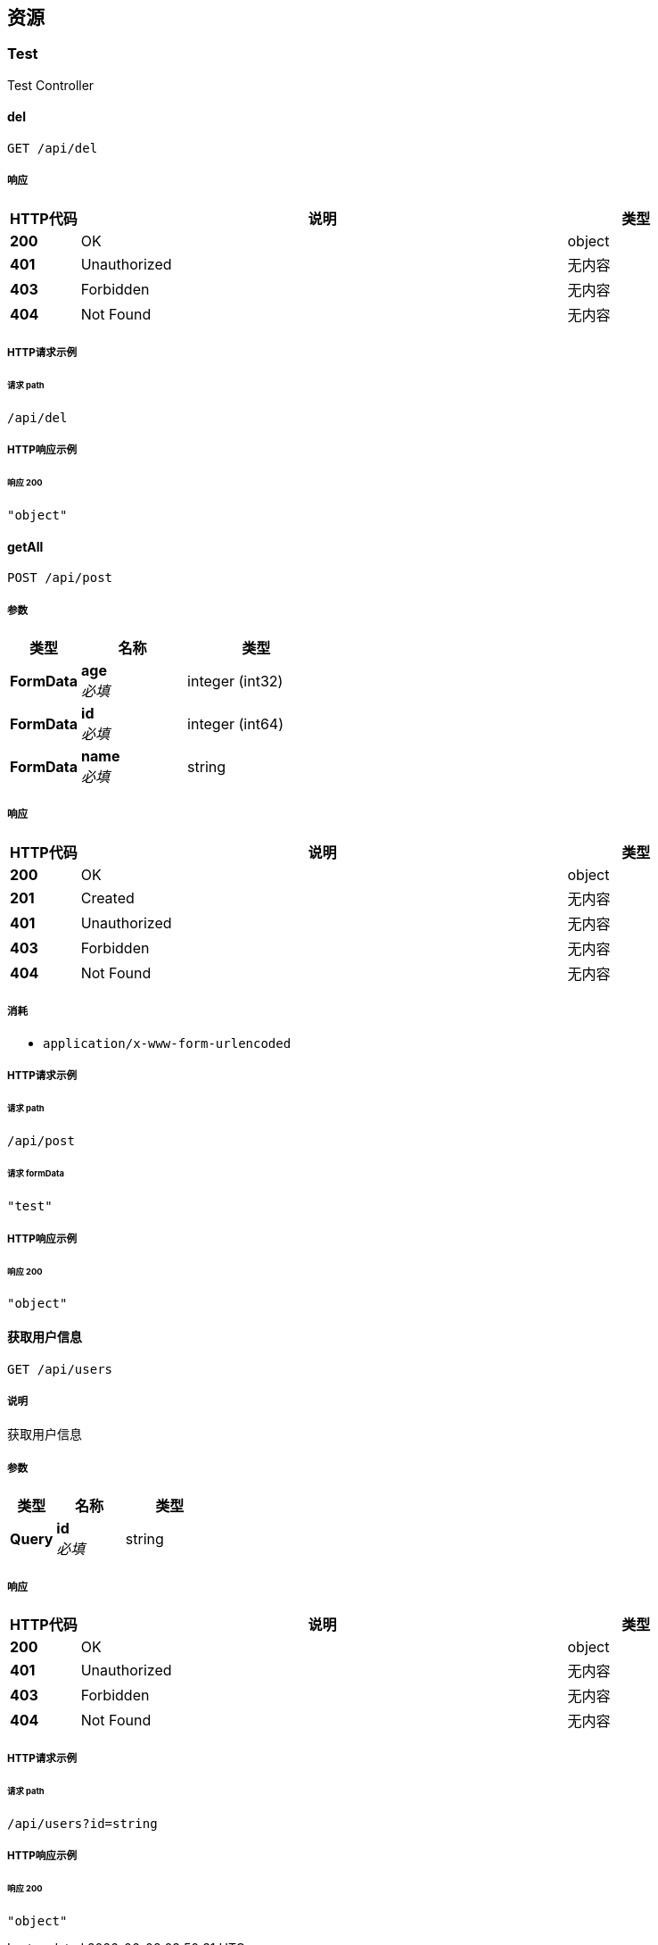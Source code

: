 
[[_paths]]
== 资源

[[_test_resource]]
=== Test
Test Controller


[[_delusingget]]
==== del
....
GET /api/del
....


===== 响应

[options="header", cols=".^2a,.^14a,.^4a"]
|===
|HTTP代码|说明|类型
|**200**|OK|object
|**401**|Unauthorized|无内容
|**403**|Forbidden|无内容
|**404**|Not Found|无内容
|===


===== HTTP请求示例

====== 请求 path
----
/api/del
----


===== HTTP响应示例

====== 响应 200
[source,json]
----
"object"
----


[[_getallusingpost]]
==== getAll
....
POST /api/post
....


===== 参数

[options="header", cols=".^2a,.^3a,.^4a"]
|===
|类型|名称|类型
|**FormData**|**age** +
__必填__|integer (int32)
|**FormData**|**id** +
__必填__|integer (int64)
|**FormData**|**name** +
__必填__|string
|===


===== 响应

[options="header", cols=".^2a,.^14a,.^4a"]
|===
|HTTP代码|说明|类型
|**200**|OK|object
|**201**|Created|无内容
|**401**|Unauthorized|无内容
|**403**|Forbidden|无内容
|**404**|Not Found|无内容
|===


===== 消耗

* `application/x-www-form-urlencoded`


===== HTTP请求示例

====== 请求 path
----
/api/post
----


====== 请求 formData
[source,json]
----
"test"
----


===== HTTP响应示例

====== 响应 200
[source,json]
----
"object"
----


[[_getusingget]]
==== 获取用户信息
....
GET /api/users
....


===== 说明
获取用户信息


===== 参数

[options="header", cols=".^2a,.^3a,.^4a"]
|===
|类型|名称|类型
|**Query**|**id** +
__必填__|string
|===


===== 响应

[options="header", cols=".^2a,.^14a,.^4a"]
|===
|HTTP代码|说明|类型
|**200**|OK|object
|**401**|Unauthorized|无内容
|**403**|Forbidden|无内容
|**404**|Not Found|无内容
|===


===== HTTP请求示例

====== 请求 path
----
/api/users?id=string
----


===== HTTP响应示例

====== 响应 200
[source,json]
----
"object"
----



